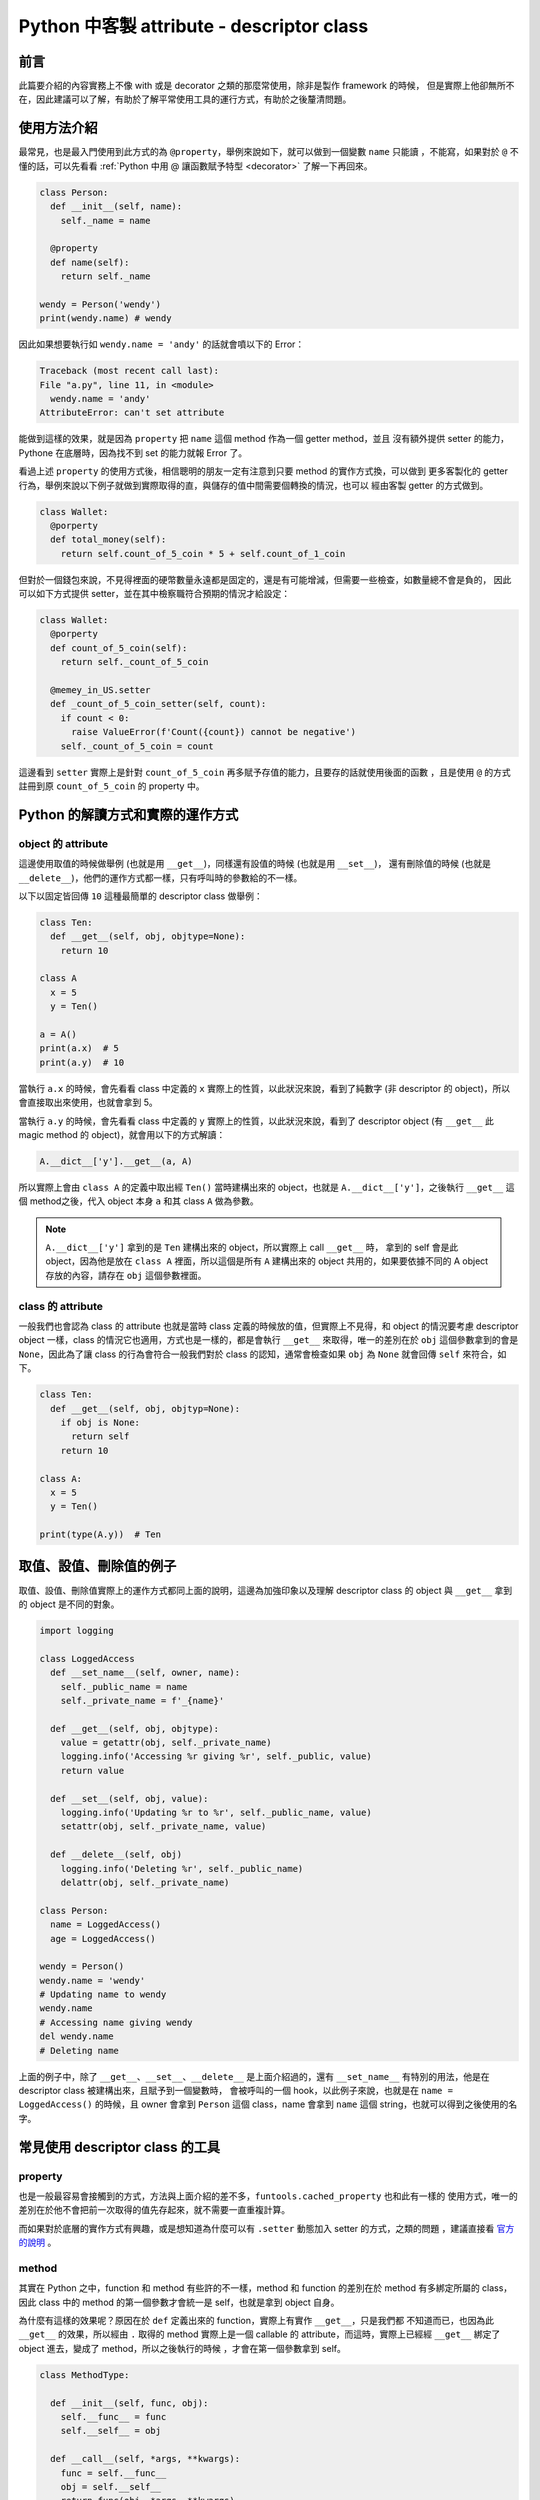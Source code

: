 .. post:: Mar 20, 2022
  :tags: Python, descriptor, attribute
  :category: Python
  :location: TW
  :language: zh
  :exclude:

  descriptor class

.. _attr_class:

============================================
Python 中客製 attribute - descriptor class
============================================

前言
=====

此篇要介紹的內容實務上不像 with 或是 decorator 之類的那麼常使用，除非是製作 framework 的時候，
但是實際上他卻無所不在，因此建議可以了解，有助於了解平常使用工具的運行方式，有助於之後釐清問題。

使用方法介紹
============

最常見，也是最入門使用到此方式的為 ``@property``，舉例來說如下，就可以做到一個變數 ``name`` 只能讀
，不能寫，如果對於 ``@`` 不懂的話，可以先看看 :ref:`Python 中用 @ 讓函數賦予特型 <decorator>`
了解一下再回來。

.. code-block:: python

  class Person:
    def __init__(self, name):
      self._name = name

    @property
    def name(self):
      return self._name

  wendy = Person('wendy')
  print(wendy.name) # wendy

因此如果想要執行如 ``wendy.name = 'andy'`` 的話就會噴以下的 Error：

.. code-block:: text

  Traceback (most recent call last):
  File "a.py", line 11, in <module>
    wendy.name = 'andy'
  AttributeError: can't set attribute

能做到這樣的效果，就是因為 ``property`` 把 ``name`` 這個 method 作為一個 getter method，並且
沒有額外提供 setter 的能力，Pythone 在底層時，因為找不到 set 的能力就報 Error 了。

看過上述 ``property`` 的使用方式後，相信聰明的朋友一定有注意到只要 method 的實作方式換，可以做到
更多客製化的 getter 行為，舉例來說以下例子就做到實際取得的直，與儲存的值中間需要個轉換的情況，也可以
經由客製 getter 的方式做到。

.. code-block:: python

  class Wallet:
    @porperty
    def total_money(self):
      return self.count_of_5_coin * 5 + self.count_of_1_coin

但對於一個錢包來說，不見得裡面的硬幣數量永遠都是固定的，還是有可能增減，但需要一些檢查，如數量總不會是負的，
因此可以如下方式提供 setter，並在其中檢察職符合預期的情況才給設定：

.. code-block:: python

  class Wallet:
    @porperty
    def count_of_5_coin(self):
      return self._count_of_5_coin

    @memey_in_US.setter
    def _count_of_5_coin_setter(self, count):
      if count < 0:
        raise ValueError(f'Count({count}) cannot be negative')
      self._count_of_5_coin = count

這邊看到 ``setter`` 實際上是針對 ``count_of_5_coin`` 再多賦予存值的能力，且要存的話就使用後面的函數
，且是使用 ``@`` 的方式註冊到原 ``count_of_5_coin`` 的 property 中。


Python 的解讀方式和實際的運作方式
=================================

object 的 attribute
-------------------

這邊使用取值的時候做舉例 (也就是用 ``__get__``)，同樣還有設值的時候 (也就是用 ``__set__``)，
還有刪除值的時候 (也就是 ``__delete__``)，他們的運作方式都一樣，只有呼叫時的參數給的不一樣。

以下以固定皆回傳 ``10`` 這種最簡單的 descriptor class 做舉例：

.. code-block:: python

  class Ten:
    def __get__(self, obj, objtype=None):
      return 10

  class A
    x = 5
    y = Ten()

  a = A()
  print(a.x)  # 5
  print(a.y)  # 10

當執行 ``a.x`` 的時候，會先看看 class 中定義的 ``x`` 實際上的性質，以此狀況來說，看到了純數字 
(非 descriptor 的 object)，所以會直接取出來使用，也就會拿到 5。

當執行 ``a.y`` 的時候，會先看看 class 中定義的 ``y`` 實際上的性質，以此狀況來說，看到了
descriptor object (有 ``__get__`` 此 magic method 的 object)，就會用以下的方式解讀：

.. code-block:: python

  A.__dict__['y'].__get__(a, A)

所以實際上會由 ``class A`` 的定義中取出經 ``Ten()`` 當時建構出來的 object，也就是
``A.__dict__['y']``，之後執行 ``__get__`` 這個 method之後，代入 object 本身 ``a`` 和其
class ``A`` 做為參數。

.. note::

  ``A.__dict__['y']`` 拿到的是 ``Ten`` 建構出來的 object，所以實際上 call ``__get__`` 時，
  拿到的 self 會是此 object，因為他是放在 ``class A`` 裡面，所以這個是所有 ``A`` 建構出來的
  object 共用的，如果要依據不同的 A object 存放的內容，請存在 ``obj`` 這個參數裡面。

class 的 attribute
------------------

一般我們也會認為 class 的 attribute 也就是當時 class 定義的時候放的值，但實際上不見得，和 object
的情況要考慮 descriptor object 一樣，class 的情況它也適用，方式也是一樣的，都是會執行 ``__get__``
來取得，唯一的差別在於 ``obj`` 這個參數拿到的會是 ``None``，因此為了讓 class 的行為會符合一般我們對於
class 的認知，通常會檢查如果 ``obj`` 為 ``None`` 就會回傳 ``self`` 來符合，如下。

.. code-block:: python

  class Ten:
    def __get__(self, obj, objtyp=None):
      if obj is None:
        return self
      return 10

  class A:
    x = 5
    y = Ten()

  print(type(A.y))  # Ten


取值、設值、刪除值的例子
=========================

取值、設值、刪除值實際上的運作方式都同上面的說明，這邊為加強印象以及理解 descriptor class 的 object
與 ``__get__`` 拿到的 object 是不同的對象。

.. code-block:: python

  import logging

  class LoggedAccess
    def __set_name__(self, owner, name):
      self._public_name = name
      self._private_name = f'_{name}'

    def __get__(self, obj, objtype):
      value = getattr(obj, self._private_name)
      logging.info('Accessing %r giving %r', self._public, value)
      return value

    def __set__(self, obj, value):
      logging.info('Updating %r to %r', self._public_name, value)
      setattr(obj, self._private_name, value)

    def __delete__(self, obj)
      logging.info('Deleting %r', self._public_name)
      delattr(obj, self._private_name)

  class Person:
    name = LoggedAccess()
    age = LoggedAccess()

  wendy = Person()
  wendy.name = 'wendy'
  # Updating name to wendy
  wendy.name
  # Accessing name giving wendy
  del wendy.name
  # Deleting name

上面的例子中，除了 ``__get__``、``__set__``、``__delete__`` 是上面介紹過的，還有
``__set_name__`` 有特別的用法，他是在 descriptor class 被建構出來，且賦予到一個變數時，
會被呼叫的一個 hook，以此例子來說，也就是在 ``name = LoggedAccess()`` 的時候，且 owner
會拿到 ``Person`` 這個 class，name 會拿到 ``name`` 這個 string，也就可以得到之後使用的名字。

常見使用 descriptor class 的工具
=================================

property
----------
也是一般最容易會接觸到的方式，方法與上面介紹的差不多，``funtools.cached_property`` 也和此有一樣的
使用方式，唯一的差別在於他不會把前一次取得的值先存起來，就不需要一直重複計算。

而如果對於底層的實作方式有興趣，或是想知道為什麼可以有 ``.setter`` 動態加入 setter 的方式，之類的問題
，建議直接看 `官方的說明 <https://docs.python.org/3/howto/descriptor.html#properties>`_ 。


method
---------

其實在 Python 之中，function 和 method 有些許的不一樣，method 和 function 的差別在於 method
有多綁定所屬的 class，因此 class 中的 method 的第一個參數才會統一是 self，也就是拿到 object 自身。

為什麼有這樣的效果呢？原因在於 ``def`` 定義出來的 function，實際上有實作 ``__get__``，只是我們都
不知道而已，也因為此 ``__get__`` 的效果，所以經由 ``.`` 取得的 method 實際上是一個 callable 的
attribute，而這時，實際上已經經 ``__get__`` 綁定了 object 進去，變成了 method，所以之後執行的時候
，才會在第一個參數拿到 self。

.. code-block:: python

  class MethodType:

    def __init__(self, func, obj):
      self.__func__ = func
      self.__self__ = obj

    def __call__(self, *args, **kwargs):
      func = self.__func__
      obj = self.__self__
      return func(obj, *args, **kwargs)

  class Function:
    def __get__(self, obj, objtype=None):
      if obj is None:
        return self
      return MethodType(self, obj)

取自 `官方教學 <https://docs.python.org/3/howto/descriptor.html#functions-and-methods>`_ ，
這邊的 ``Function`` 是模仿 ``def`` 的行為寫出來的，實際上的行為定義在 Python 的原始碼之中，
但我們可以經由上面的程式碼理解實際的運作方式。

接下來我們舉個簡單的例子一起看一下實際的運作方式：

.. code-block:: python

  class Dog:
    def eat(self, food):
      pass

  dog = Dog()
  dog.eat('meat')

同上說明，因為 ``eat`` 這個 function (且他有實作 ``__get__``)，被放到了 ``class Dog`` 裡面，
所以經 ``dog.eat`` 拿到的會是 ``MethodType`` 的 object (``MethodType`` 的建構子可以知道綁定
了當時經 ``.`` 操作的 object，也就是 ``dog``)，且因為 ``MethodType`` 有 ``__call__`` 所以他是
callable 的，也就可以經由 ``()`` 的方式帶入要執行的參數，並執行 ``__call__``，這時實際代進 function
的是 ``func(obj, *args, **kwargs)``，因此 method 拿到的第一個參數才會是 self，也就是 object 本身。

類似行為的還有 ``classmethod``、``staticmethod``、``abstractmethod``，他們只是差在經由 ``@``
的方式把 function 中的 ``__get__`` 換成別的。

這邊簡單用 ``classmethod`` 來舉例
(擷取自 `官方範例 <https://docs.python.org/3/howto/descriptor.html#class-methods>`_)。

.. code-block:: python

  class ClassMethod:
    def __init__(self, f):
      self.f = f

    def __get__(self, obj, cls=None):
      if cls is None:
          cls = type(obj)
      if hasattr(type(self.f), '__get__'):
          return self.f.__get__(cls, cls)
      return MethodType(self.f, cls)

這邊可以注意到差別在於建構出 ``MethodType`` 時的參數不同，``Function`` 用的是
``MethodType(self, obj)``，而 ``ClassMethod`` 用的是 ``MethodType(self.f, cls)``，
第一個參數同樣是 function 本身，但第二個參數就由 object 本身改成了 object 的 class 了。


提供的介面有專門為 method 設計的情況
------------------------------------

其實一般來說只要是放到 class 中使用的，基本上都會使用 descriptor class，以下舉幾個例子：

functools.partialmethod
~~~~~~~~~~~~~~~~~~~~~~~

.. code-block:: python

  class Cell(object):
    def __init__(self):
      self._alive = False
    @property
    def alive(self):
      return self._alive
    def set_state(self, state):
      self._alive = bool(state)
    set_alive = partialmethod(set_state, True)
    set_dead = partialmethod(set_state, False)

  c = Cell()
  c.alive # False
  c.set_alive()
  c.alive # True

以上例子取自
`官方 <https://docs.python.org/zh-tw/3.7/library/functools.html#functools.partialmethod>`_。

一般的情況會使用 `functools.partial <https://docs.python.org/zh-tw/3.7/library/functools.html#functools.partial>`_
，但當使用的 function 放在 class 裡面供 class 用的時候，請要用 method 的版本，為什麼會有這樣的差別
就在於 descriptor class 的部分。

.. note::

  類似狀況的還有
  `functools.singledispatchmethod <https://docs.python.org/3/library/functools.html#functools.singledispatchmethod>`_。


參考
======

- `此篇 <https://openhome.cc/Gossip/Python/Descriptor.html>`_ 針對 ``__get__``
  有簡單的入門，對於原理介紹舉例的不錯。
- 整篇 `官方文件 <https://docs.python.org/3/howto/descriptor.html>`_ 取其比較常用的部分，
  如想了解更多可參考。
